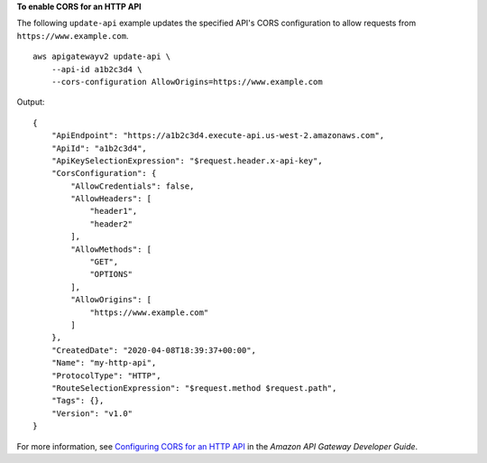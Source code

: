 **To enable CORS for an HTTP API**

The following ``update-api`` example updates the specified API's CORS configuration to allow requests from ``https://www.example.com``. ::

    aws apigatewayv2 update-api \
        --api-id a1b2c3d4 \
        --cors-configuration AllowOrigins=https://www.example.com

Output::

    {    
        "ApiEndpoint": "https://a1b2c3d4.execute-api.us-west-2.amazonaws.com",    
        "ApiId": "a1b2c3d4",
        "ApiKeySelectionExpression": "$request.header.x-api-key",
        "CorsConfiguration": {
            "AllowCredentials": false,
            "AllowHeaders": [
                "header1",
                "header2"
            ],
            "AllowMethods": [
                "GET",
                "OPTIONS"
            ],
            "AllowOrigins": [
                "https://www.example.com"
            ]
        },
        "CreatedDate": "2020-04-08T18:39:37+00:00",
        "Name": "my-http-api",
        "ProtocolType": "HTTP",
        "RouteSelectionExpression": "$request.method $request.path",
        "Tags": {},
        "Version": "v1.0"
    }

For more information, see `Configuring CORS for an HTTP API <https://docs.aws.amazon.com/apigateway/latest/developerguide/http-api-cors.html>`__ in the *Amazon API Gateway Developer Guide*.
